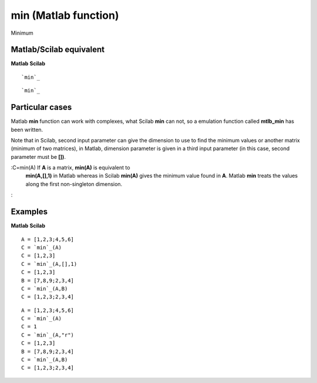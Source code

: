 


min (Matlab function)
=====================

Minimum



Matlab/Scilab equivalent
~~~~~~~~~~~~~~~~~~~~~~~~
**Matlab** **Scilab**

::

    `min`_



::

    `min`_




Particular cases
~~~~~~~~~~~~~~~~

Matlab **min** function can work with complexes, what Scilab **min**
can not, so a emulation function called **mtlb_min** has been written.

Note that in Scilab, second input parameter can give the dimension to
use to find the minimum values or another matrix (minimum of two
matrices), in Matlab, dimension parameter is given in a third input
parameter (in this case, second parameter must be **[])**.

:C=min(A) If **A** is a matrix, **min(A)** is equivalent to
  **min(A,[],1)** in Matlab whereas in Scilab **min(A)** gives the
  minimum value found in **A**. Matlab **min** treats the values along
  the first non-singleton dimension.
:



Examples
~~~~~~~~
**Matlab** **Scilab**

::

    A = [1,2,3;4,5,6]
    C = `min`_(A)
    C = [1,2,3]
    C = `min`_(A,[],1)
    C = [1,2,3]
    B = [7,8,9;2,3,4]
    C = `min`_(A,B)
    C = [1,2,3;2,3,4]



::

    A = [1,2,3;4,5,6]
    C = `min`_(A)
    C = 1
    C = `min`_(A,"r")
    C = [1,2,3]
    B = [7,8,9;2,3,4]
    C = `min`_(A,B)
    C = [1,2,3;2,3,4]





